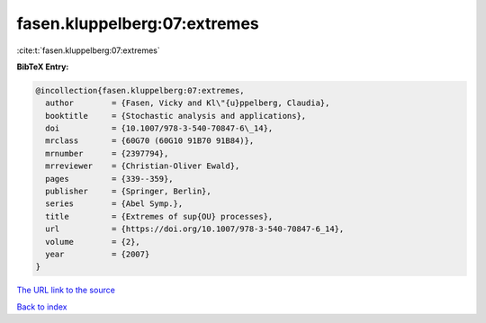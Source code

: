 fasen.kluppelberg:07:extremes
=============================

:cite:t:`fasen.kluppelberg:07:extremes`

**BibTeX Entry:**

.. code-block:: bibtex

   @incollection{fasen.kluppelberg:07:extremes,
     author        = {Fasen, Vicky and Kl\"{u}ppelberg, Claudia},
     booktitle     = {Stochastic analysis and applications},
     doi           = {10.1007/978-3-540-70847-6\_14},
     mrclass       = {60G70 (60G10 91B70 91B84)},
     mrnumber      = {2397794},
     mrreviewer    = {Christian-Oliver Ewald},
     pages         = {339--359},
     publisher     = {Springer, Berlin},
     series        = {Abel Symp.},
     title         = {Extremes of sup{OU} processes},
     url           = {https://doi.org/10.1007/978-3-540-70847-6_14},
     volume        = {2},
     year          = {2007}
   }

`The URL link to the source <https://doi.org/10.1007/978-3-540-70847-6_14>`__


`Back to index <../By-Cite-Keys.html>`__
